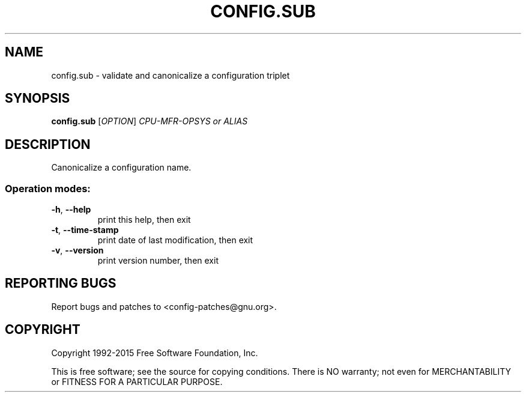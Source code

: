 .\" DO NOT MODIFY THIS FILE!  It was generated by help2man 1.44.1.
.TH CONFIG.SUB "1" "November 2015" "config.sub (2015-11-22)" "User Commands"
.SH NAME
config.sub \- validate and canonicalize a configuration triplet
.SH SYNOPSIS
.B config.sub
[\fIOPTION\fR] \fICPU-MFR-OPSYS or ALIAS\fR
.SH DESCRIPTION
Canonicalize a configuration name.
.SS "Operation modes:"
.TP
\fB\-h\fR, \fB\-\-help\fR
print this help, then exit
.TP
\fB\-t\fR, \fB\-\-time\-stamp\fR
print date of last modification, then exit
.TP
\fB\-v\fR, \fB\-\-version\fR
print version number, then exit
.SH "REPORTING BUGS"
Report bugs and patches to <config\-patches@gnu.org>.
.SH COPYRIGHT
Copyright 1992\-2015 Free Software Foundation, Inc.
.PP
.br
This is free software; see the source for copying conditions.  There is NO
warranty; not even for MERCHANTABILITY or FITNESS FOR A PARTICULAR PURPOSE.
